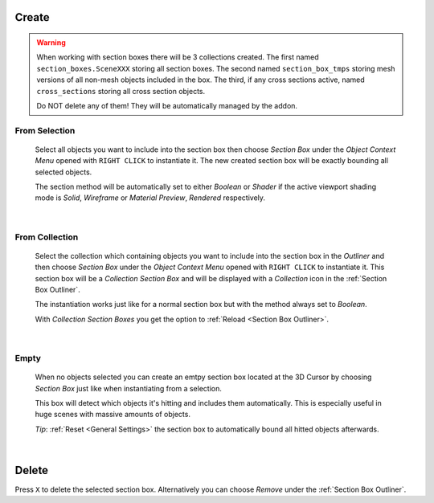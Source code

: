 Create
######

.. warning::
    When working with section boxes there will be 3 collections created.
    The first named ``section_boxes.SceneXXX`` storing all section boxes.
    The second named ``section_box_tmps`` storing mesh versions of all non-mesh objects included in the box.
    The third, if any cross sections active, named ``cross_sections`` storing all cross section objects.

    Do NOT delete any of them! They will be automatically managed by the addon.



From Selection
**************
 Select all objects you want to include into the section box then choose *Section Box* under the *Object Context Menu* opened with ``RIGHT CLICK`` to instantiate it.
 The new created section box will be exactly bounding all selected objects.

 The section method will be automatically set to either *Boolean* or *Shader* if the active viewport shading mode is *Solid*, *Wireframe* or *Material Preview*, *Rendered* respectively.

|
From Collection
***************
 Select the collection which containing objects you want to include into the section box in the *Outliner* and then choose *Section Box* under the *Object Context Menu* opened with ``RIGHT CLICK`` to instantiate it.
 This section box will be a *Collection Section Box* and will be displayed with a *Collection* icon in the :ref:`Section Box Outliner`.
 
 The instantiation works just like for a normal section box but with the method always set to *Boolean*.
 
 With *Collection Section Boxes* you get the option to :ref:`Reload <Section Box Outliner>`.

|
Empty
*****
 When no objects selected you can create an emtpy section box located at the 3D Cursor by choosing *Section Box* just like when instantiating from a selection.

 This box will detect which objects it's hitting and includes them automatically. This is especially useful in huge scenes with massive amounts of objects.

 *Tip*: :ref:`Reset <General Settings>` the section box to automatically bound all hitted objects afterwards.

|
Delete
######

Press ``X`` to delete the selected section box. Alternatively you can choose *Remove* under the :ref:`Section Box Outliner`.
 
 


